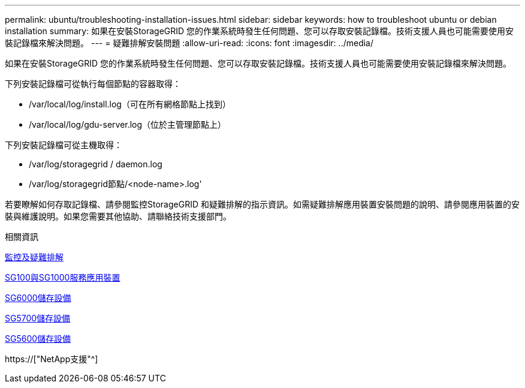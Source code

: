 ---
permalink: ubuntu/troubleshooting-installation-issues.html 
sidebar: sidebar 
keywords: how to troubleshoot ubuntu or debian installation 
summary: 如果在安裝StorageGRID 您的作業系統時發生任何問題、您可以存取安裝記錄檔。技術支援人員也可能需要使用安裝記錄檔來解決問題。 
---
= 疑難排解安裝問題
:allow-uri-read: 
:icons: font
:imagesdir: ../media/


[role="lead"]
如果在安裝StorageGRID 您的作業系統時發生任何問題、您可以存取安裝記錄檔。技術支援人員也可能需要使用安裝記錄檔來解決問題。

下列安裝記錄檔可從執行每個節點的容器取得：

* /var/local/log/install.log（可在所有網格節點上找到）
* /var/local/log/gdu-server.log（位於主管理節點上）


下列安裝記錄檔可從主機取得：

* /var/log/storagegrid / daemon.log
* /var/log/storagegrid節點/<node-name>.log'


若要瞭解如何存取記錄檔、請參閱監控StorageGRID 和疑難排解的指示資訊。如需疑難排解應用裝置安裝問題的說明、請參閱應用裝置的安裝與維護說明。如果您需要其他協助、請聯絡技術支援部門。

.相關資訊
xref:../monitor/index.adoc[監控及疑難排解]

xref:../sg100-1000/index.adoc[SG100與SG1000服務應用裝置]

xref:../sg6000/index.adoc[SG6000儲存設備]

xref:../sg5700/index.adoc[SG5700儲存設備]

xref:../sg5600/index.adoc[SG5600儲存設備]

https://["NetApp支援"^]
